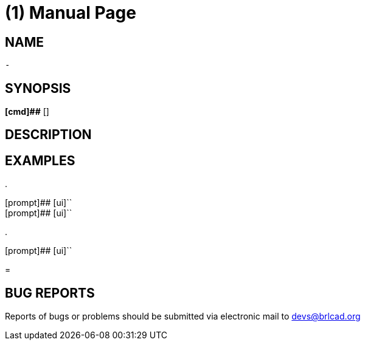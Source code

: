 = (1)
BRL-CAD Team
:doctype: manpage
:man manual: BRL-CAD User Commands
:man source: BRL-CAD
:page-layout: base

== NAME

 - 

  

== SYNOPSIS

*[cmd]##*  []

== DESCRIPTION



== EXAMPLES



.
====

[prompt]## [ui]`` ::


[prompt]## [ui]`` ::

====

.
====
[prompt]## [ui]`` 


====
= 

== BUG REPORTS

Reports of bugs or problems should be submitted via electronic mail to mailto:devs@brlcad.org[]